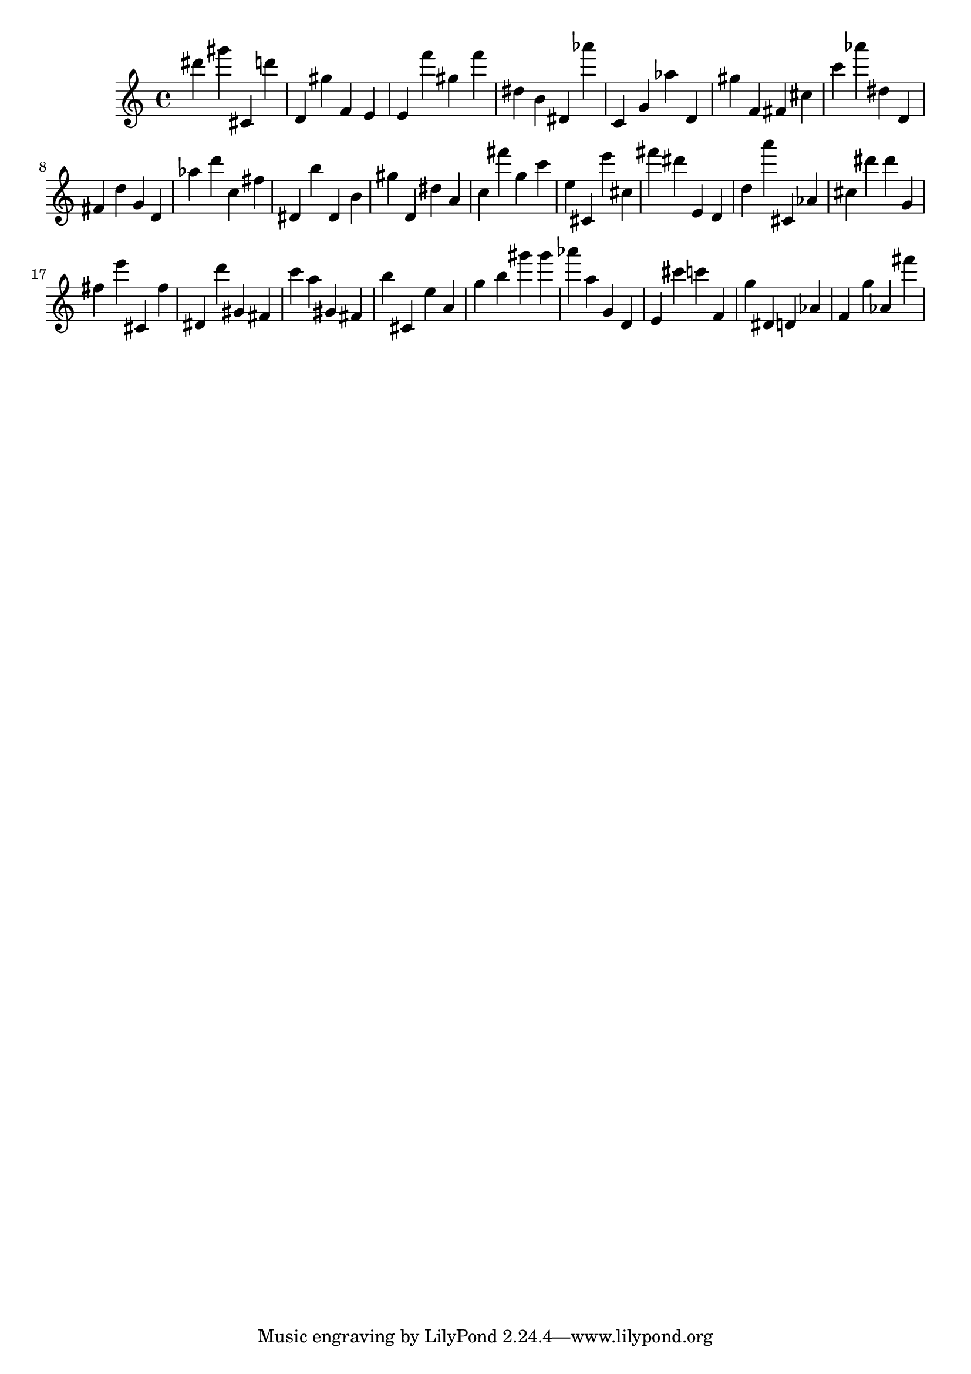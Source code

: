 \version "2.18.2"

\score {

{

\clef treble
dis''' gis''' cis' d''' d' gis'' f' e' e' f''' gis'' f''' dis'' b' dis' as''' c' g' as'' d' gis'' f' fis' cis'' c''' as''' dis'' d' fis' d'' g' d' as'' d''' c'' fis'' dis' b'' dis' b' gis'' d' dis'' a' c'' fis''' g'' c''' e'' cis' e''' cis'' fis''' dis''' e' d' d'' a''' cis' as' cis'' dis''' dis''' g' fis'' e''' cis' fis'' dis' d''' gis' fis' c''' a'' gis' fis' b'' cis' e'' a' g'' b'' gis''' gis''' as''' a'' g' d' e' cis''' c''' f' g'' dis' d' as' f' g'' as' fis''' 
}

 \midi { }
 \layout { }
}